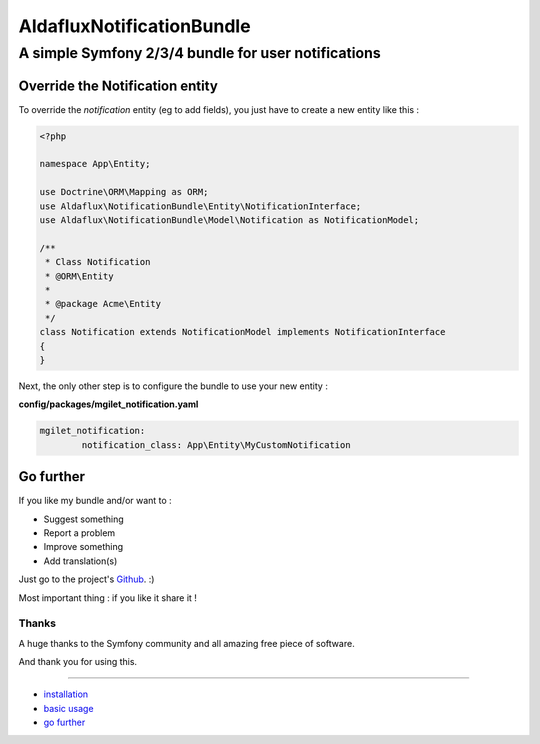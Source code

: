 ========================
AldafluxNotificationBundle
========================
----------------------------------------------------
A simple Symfony 2/3/4 bundle for user notifications
----------------------------------------------------


Override the Notification entity
================================

To override the `notification` entity (eg to add fields), you just have to create a new entity like this :


.. code-block:: php

        <?php

        namespace App\Entity;

        use Doctrine\ORM\Mapping as ORM;
        use Aldaflux\NotificationBundle\Entity\NotificationInterface;
        use Aldaflux\NotificationBundle\Model\Notification as NotificationModel;

        /**
         * Class Notification
         * @ORM\Entity
         *
         * @package Acme\Entity
         */
        class Notification extends NotificationModel implements NotificationInterface
        {
        }


Next, the only other step is to configure the bundle to use your new entity :

**config/packages/mgilet_notification.yaml**

.. code-block:: yaml

        mgilet_notification:
                notification_class: App\Entity\MyCustomNotification



Go further
==========

If you like my bundle and/or want to :

* Suggest something
* Report a problem
* Improve something
* Add translation(s)

Just go to the project's `Github`_. :)

Most important thing : if you like it share it !

Thanks
~~~~~~

A huge thanks to the Symfony community and all amazing free piece of software.

And thank you for using this.

----------------------------------------------

* `installation`_

* `basic usage`_

* `go further`_


.. _installation: index.rst
.. _basic usage: usage.rst
.. _go further: further.rst

.. _Github: https://github.com/maximilienGilet/notification-bundle

